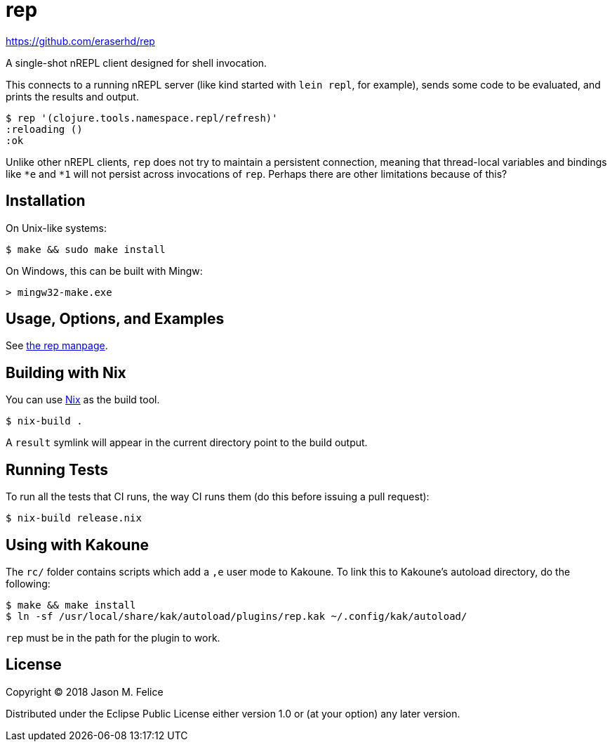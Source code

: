 rep
===

https://github.com/eraserhd/rep

A single-shot nREPL client designed for shell invocation.

This connects to a running nREPL server (like kind started with `lein repl`,
for example), sends some code to be evaluated, and prints the results and
output.

....
$ rep '(clojure.tools.namespace.repl/refresh)'
:reloading ()
:ok
....

Unlike other nREPL clients, `rep` does not try to maintain a persistent
connection, meaning that thread-local variables and bindings like `*e` and
`*1` will not persist across invocations of `rep`.  Perhaps there are
other limitations because of this?

Installation
------------

On Unix-like systems:

....
$ make && sudo make install
....

On Windows, this can be built with Mingw:

....
> mingw32-make.exe
....

Usage, Options, and Examples
----------------------------

See https://github.com/eraserhd/rep/blob/develop/rep.1.adoc[the rep manpage].

Building with Nix
-----------------

You can use https://nixos.org/nix/download.html[Nix] as the build tool.

....
$ nix-build .
....

A `result` symlink will appear in the current directory point to the build
output.

Running Tests
-------------

To run all the tests that CI runs, the way CI runs them (do this before
issuing a pull request):

....
$ nix-build release.nix
....

Using with Kakoune
------------------

The `rc/` folder contains scripts which add a `,e` user mode to Kakoune.  To
link this to Kakoune's autoload directory, do the following:

....
$ make && make install
$ ln -sf /usr/local/share/kak/autoload/plugins/rep.kak ~/.config/kak/autoload/
....

`rep` must be in the path for the plugin to work.

License
-------

Copyright © 2018 Jason M. Felice

Distributed under the Eclipse Public License either version 1.0 or (at
your option) any later version.
